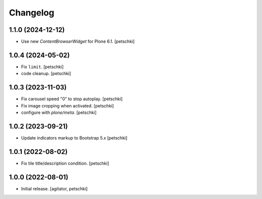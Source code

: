 Changelog
=========


1.1.0 (2024-12-12)
------------------

- Use new `ContentBrowserWidget` for Plone 6.1.
  [petschki]


1.0.4 (2024-05-02)
------------------

- Fix ``limit``.
  [petschki]

- code cleanup.
  [petschki]


1.0.3 (2023-11-03)
------------------

- Fix carousel speed "0" to stop autoplay.
  [petschki]

- Fix image cropping when activated.
  [petschki]

- configure with `plone/meta`.
  [petschki]


1.0.2 (2023-09-21)
------------------

- Update indicators markup to Bootstrap 5.x
  [petschki]


1.0.1 (2022-08-02)
------------------

- Fix tile title/description condition.
  [petschki]


1.0.0 (2022-08-01)
------------------

- Initial release.
  [agitator, petschki]
